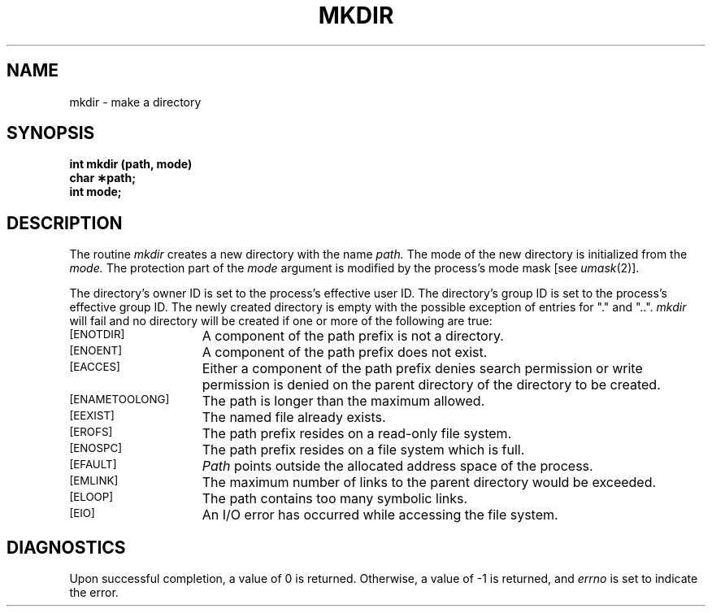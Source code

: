 '\"macro stdmacro
.TH MKDIR 2
.SH NAME
mkdir \- make a directory
.SH SYNOPSIS
.B int mkdir (path, mode)
.br
.B char \(**path;
.br
.B int mode;
.SH DESCRIPTION
The routine 
.I mkdir\^
creates a 
new directory with
the name
.I path\^.
The mode of the new
directory is 
initialized from the
.I mode\^.
The protection part of the
.I mode\^
argument is modified by the
process's
mode mask
[see
.IR umask (2)].
.PP
The directory's owner ID is set to 
the process's effective user ID.
The directory's group ID is set to the 
process's effective group ID.
The newly created directory is empty
with the possible exception
of entries for "."
and "..".
.I mkdir\^
will fail and no directory will be 
created if one or more of the following
are true:
.TP 15
.SM
\%[ENOTDIR]
A component of
the
path prefix
is not a directory.
.TP
.SM
\%[ENOENT]
A component of the
path prefix
does not exist.
.\".TP
.\".SM
.\"\%[ENOLINK]
.\".I Path\^
.\"points to a remote machine and the link to that
.\"machine is no longer active.
.\".TP
.\".SM
.\"\%[EMULTIHOP]
.\"Components of \f2path\f1 require hopping to multiple
.\"remote machines.
.TP
.SM
\%[EACCES]
Either
a component of the
path prefix
denies search permission
or write permission is
denied on the parent 
directory of the directory
to be created.
.TP
.SM
\%[ENAMETOOLONG]
The path is longer than
the maximum allowed.
.TP
.SM
\%[EEXIST]
The named file
already exists.
.TP
.SM
\%[EROFS]
The path prefix resides
on a read-only file system.
.TP
.SM
\%[ENOSPC]
The path prefix resides
on a file system which is full.
.TP
.SM
\%[EFAULT]
.I Path\^
points outside the allocated address space of the process.
.TP
.SM
\%[EMLINK]
The maximum number of links to the parent directory would be exceeded.
.TP
.SM
\%[ELOOP]
The path contains too many symbolic links.
.TP
.SM
\%[EIO]
An I/O error has occurred while accessing the file system.
.SH DIAGNOSTICS

Upon successful completion, a value of 0 is returned.
Otherwise, a value of -1 is returned, and 
.I errno
is set to indicate the error.
.Ee
